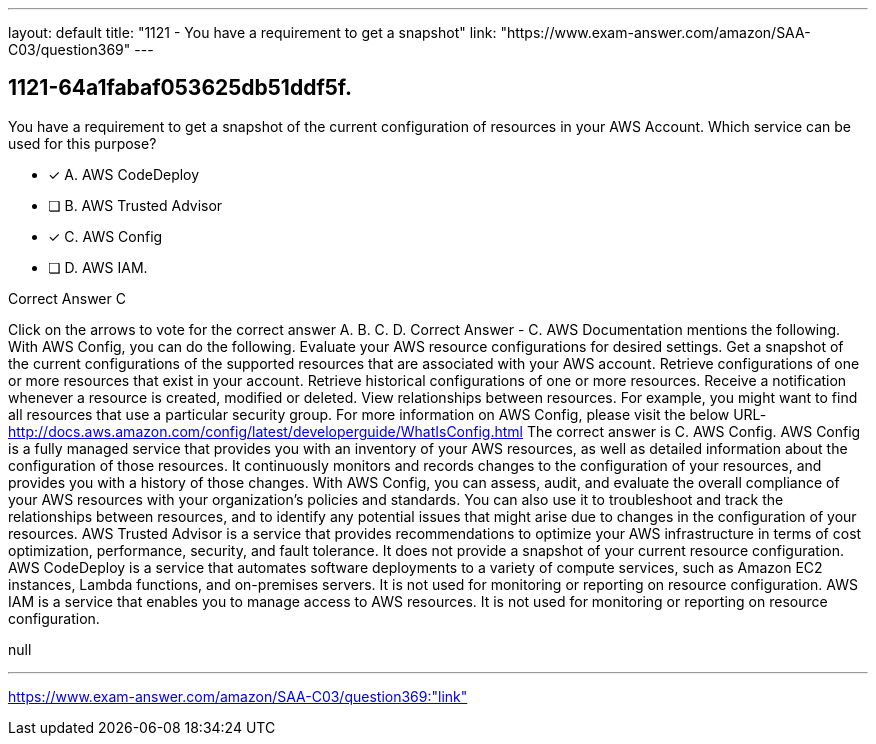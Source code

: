 ---
layout: default 
title: "1121 - You have a requirement to get a snapshot"
link: "https://www.exam-answer.com/amazon/SAA-C03/question369"
---


[.question]
== 1121-64a1fabaf053625db51ddf5f.


****

[.query]
--
You have a requirement to get a snapshot of the current configuration of resources in your AWS Account.
Which service can be used for this purpose?


--

[.list]
--
* [*] A. AWS CodeDeploy
* [ ] B. AWS Trusted Advisor
* [*] C. AWS Config
* [ ] D. AWS IAM.

--
****

[.answer]
Correct Answer  C

[.explanation]
--
Click on the arrows to vote for the correct answer
A.
B.
C.
D.
Correct Answer - C.
AWS Documentation mentions the following.
With AWS Config, you can do the following.
Evaluate your AWS resource configurations for desired settings.
Get a snapshot of the current configurations of the supported resources that are associated with your AWS account.
Retrieve configurations of one or more resources that exist in your account.
Retrieve historical configurations of one or more resources.
Receive a notification whenever a resource is created, modified or deleted.
View relationships between resources.
For example, you might want to find all resources that use a particular security group.
For more information on AWS Config, please visit the below URL-
http://docs.aws.amazon.com/config/latest/developerguide/WhatIsConfig.html
The correct answer is C. AWS Config.
AWS Config is a fully managed service that provides you with an inventory of your AWS resources, as well as detailed information about the configuration of those resources. It continuously monitors and records changes to the configuration of your resources, and provides you with a history of those changes.
With AWS Config, you can assess, audit, and evaluate the overall compliance of your AWS resources with your organization's policies and standards. You can also use it to troubleshoot and track the relationships between resources, and to identify any potential issues that might arise due to changes in the configuration of your resources.
AWS Trusted Advisor is a service that provides recommendations to optimize your AWS infrastructure in terms of cost optimization, performance, security, and fault tolerance. It does not provide a snapshot of your current resource configuration.
AWS CodeDeploy is a service that automates software deployments to a variety of compute services, such as Amazon EC2 instances, Lambda functions, and on-premises servers. It is not used for monitoring or reporting on resource configuration.
AWS IAM is a service that enables you to manage access to AWS resources. It is not used for monitoring or reporting on resource configuration.
--

[.ka]
null

'''



https://www.exam-answer.com/amazon/SAA-C03/question369:"link"


